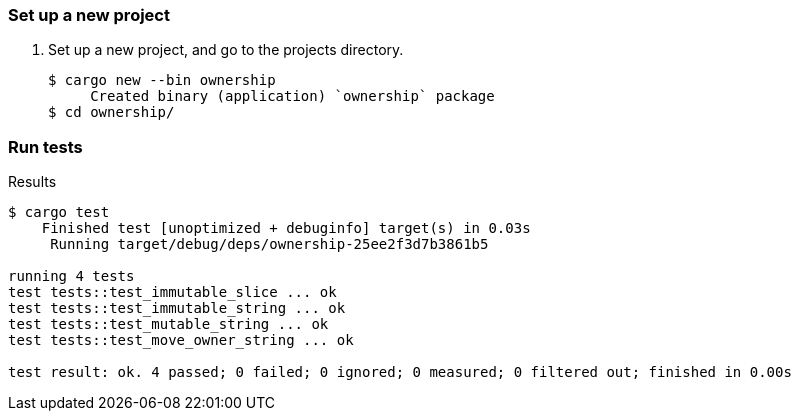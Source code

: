 === Set up a new project
. Set up a new project, and go to the projects directory.
+
[source,console]
----
$ cargo new --bin ownership
     Created binary (application) `ownership` package
$ cd ownership/
----

=== Run tests

[source,console]
.Results
----
$ cargo test
    Finished test [unoptimized + debuginfo] target(s) in 0.03s
     Running target/debug/deps/ownership-25ee2f3d7b3861b5

running 4 tests
test tests::test_immutable_slice ... ok
test tests::test_immutable_string ... ok
test tests::test_mutable_string ... ok
test tests::test_move_owner_string ... ok

test result: ok. 4 passed; 0 failed; 0 ignored; 0 measured; 0 filtered out; finished in 0.00s
----
